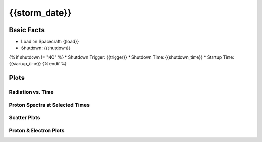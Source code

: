 .. _{{storm_date.replace(':', '-')}}:

{{storm_date}}
--------------

Basic Facts
===========

* Load on Spacecraft: {{load}}  
* Shutdown: {{shutdown}}  
{% if shutdown != "NO" %}
* Shutdown Trigger: {{trigger}}  
* Shutdown Time: {{shutdown_time}}  
* Startup Time: {{startup_time}}  
{% endif %}

Plots
=====

Radiation vs. Time
++++++++++++++++++

.. image:: rad_vs_time.png

Proton Spectra at Selected Times
++++++++++++++++++++++++++++++++

.. image:: proton_spectra.png

Scatter Plots
+++++++++++++

.. image:: scatter_plots.png

Proton & Electron Plots
+++++++++++++++++++++++

.. image:: ace_vs_time.png



